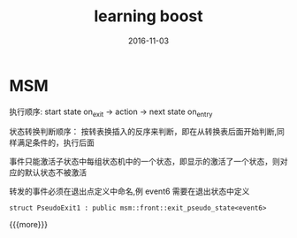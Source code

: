 #+TITLE: learning boost
#+DATE: 2016-11-03
#+LAYOUT: post
#+CATEGORIES: notes 
#+TAGS: boost

* MSM

**** 执行顺序: start state on_exit -> action -> next state on_entry
**** 状态转换判断顺序： 按转表换插入的反序来判断，即在从转换表后面开始判断,同样满足条件的，执行后面
**** 事件只能激活子状态中每组状态机中的一个状态，即显示的激活了一个状态，则对应的默认状态不被激活
**** 转发的事件必须在退出点定义中命名,例 event6 需要在退出状态中定义

     #+BEGIN_SRC C++
       struct PseudoExit1 : public msm::front::exit_pseudo_state<event6> 
     #+END_SRC


{{{more}}}
